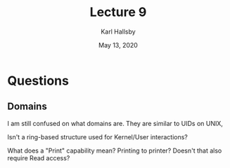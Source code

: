#+TITLE: Lecture 9
#+AUTHOR: Karl Hallsby
#+DATE: May 13, 2020

* Questions
** Domains
I am still confused on what domains are.
They are similar to UIDs on UNIX,

Isn't a ring-based structure used for Kernel/User interactions?

What does a "Print" capability mean? Printing to printer?
Doesn't that also require Read access?
